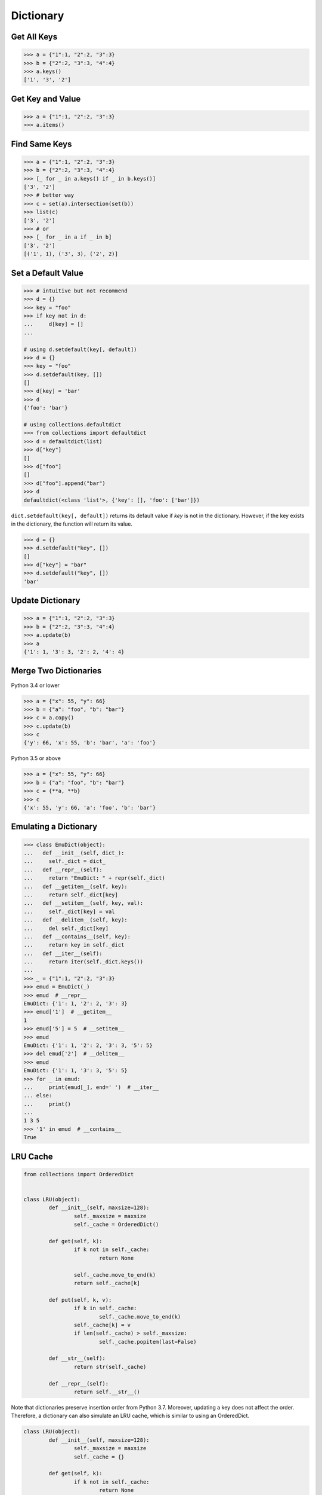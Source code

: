 ==========
Dictionary
==========

Get All Keys
------------

.. code-block:: python

    >>> a = {"1":1, "2":2, "3":3}
    >>> b = {"2":2, "3":3, "4":4}
    >>> a.keys()
    ['1', '3', '2']

Get Key and Value
-----------------

.. code-block:: python

    >>> a = {"1":1, "2":2, "3":3}
    >>> a.items()

Find Same Keys
--------------

.. code-block:: python

    >>> a = {"1":1, "2":2, "3":3}
    >>> b = {"2":2, "3":3, "4":4}
    >>> [_ for _ in a.keys() if _ in b.keys()]
    ['3', '2']
    >>> # better way
    >>> c = set(a).intersection(set(b))
    >>> list(c)
    ['3', '2']
    >>> # or
    >>> [_ for _ in a if _ in b]
    ['3', '2']
    [('1', 1), ('3', 3), ('2', 2)]

Set a Default Value
-------------------

.. code-block:: python

    >>> # intuitive but not recommend
    >>> d = {}
    >>> key = "foo"
    >>> if key not in d:
    ...     d[key] = []
    ...

    # using d.setdefault(key[, default])
    >>> d = {}
    >>> key = "foo"
    >>> d.setdefault(key, [])
    []
    >>> d[key] = 'bar'
    >>> d
    {'foo': 'bar'}

    # using collections.defaultdict
    >>> from collections import defaultdict
    >>> d = defaultdict(list)
    >>> d["key"]
    []
    >>> d["foo"]
    []
    >>> d["foo"].append("bar")
    >>> d
    defaultdict(<class 'list'>, {'key': [], 'foo': ['bar']})

``dict.setdefault(key[, default])`` returns its default value if *key* is not in
the dictionary. However, if the key exists in the dictionary, the function will
return its value.

.. code-block:: python

    >>> d = {}
    >>> d.setdefault("key", [])
    []
    >>> d["key"] = "bar"
    >>> d.setdefault("key", [])
    'bar'

Update Dictionary
-----------------

.. code-block:: python

    >>> a = {"1":1, "2":2, "3":3}
    >>> b = {"2":2, "3":3, "4":4}
    >>> a.update(b)
    >>> a
    {'1': 1, '3': 3, '2': 2, '4': 4}

Merge Two Dictionaries
----------------------

Python 3.4 or lower

.. code-block:: python

    >>> a = {"x": 55, "y": 66}
    >>> b = {"a": "foo", "b": "bar"}
    >>> c = a.copy()
    >>> c.update(b)
    >>> c
    {'y': 66, 'x': 55, 'b': 'bar', 'a': 'foo'}


Python 3.5 or above

.. code-block:: python

    >>> a = {"x": 55, "y": 66}
    >>> b = {"a": "foo", "b": "bar"}
    >>> c = {**a, **b}
    >>> c
    {'x': 55, 'y': 66, 'a': 'foo', 'b': 'bar'}

Emulating a Dictionary
----------------------

.. code-block:: python

    >>> class EmuDict(object):
    ...   def __init__(self, dict_):
    ...     self._dict = dict_
    ...   def __repr__(self):
    ...     return "EmuDict: " + repr(self._dict)
    ...   def __getitem__(self, key):
    ...     return self._dict[key]
    ...   def __setitem__(self, key, val):
    ...     self._dict[key] = val
    ...   def __delitem__(self, key):
    ...     del self._dict[key]
    ...   def __contains__(self, key):
    ...     return key in self._dict
    ...   def __iter__(self):
    ...     return iter(self._dict.keys())
    ...
    >>> _ = {"1":1, "2":2, "3":3}
    >>> emud = EmuDict(_)
    >>> emud  # __repr__
    EmuDict: {'1': 1, '2': 2, '3': 3}
    >>> emud['1']  # __getitem__
    1
    >>> emud['5'] = 5  # __setitem__
    >>> emud
    EmuDict: {'1': 1, '2': 2, '3': 3, '5': 5}
    >>> del emud['2']  # __delitem__
    >>> emud
    EmuDict: {'1': 1, '3': 3, '5': 5}
    >>> for _ in emud:
    ...     print(emud[_], end=' ')  # __iter__
    ... else:
    ...     print()
    ...
    1 3 5
    >>> '1' in emud  # __contains__
    True

LRU Cache
---------

.. code-block:: python

	from collections import OrderedDict


	class LRU(object):
		def __init__(self, maxsize=128):
			self._maxsize = maxsize
			self._cache = OrderedDict()

		def get(self, k):
			if k not in self._cache:
				return None

			self._cache.move_to_end(k)
			return self._cache[k]

		def put(self, k, v):
			if k in self._cache:
				self._cache.move_to_end(k)
			self._cache[k] = v
			if len(self._cache) > self._maxsize:
				self._cache.popitem(last=False)

		def __str__(self):
			return str(self._cache)

		def __repr__(self):
			return self.__str__()

Note that dictionaries preserve insertion order from Python 3.7. Moreover,
updating a key does not affect the order. Therefore, a dictionary can also
simulate an LRU cache, which is similar to using an OrderedDict.

.. code-block:: python

	class LRU(object):
		def __init__(self, maxsize=128):
			self._maxsize = maxsize
			self._cache = {}

		def get(self, k):
			if k not in self._cache:
				return None

			self.move_to_end(k)
			return self._cache[k]

		def put(self, k, v):
			if k in self._cache:
				self.move_to_end(k)
			self._cache[k] = v
			if len(self._cache) > self._maxsize:
				self.pop()

		def pop(self):
			it = iter(self._cache.keys())
			del self._cache[next(it)]

		def move_to_end(self, k):
			if k not in self._cache:
				return
			v = self._cache[k]
			del self._cache[k]
			self._cache[k] = v

		def __str__(self):
			return str(self._cache)

		def __repr__(self):
			return self.__str__()
